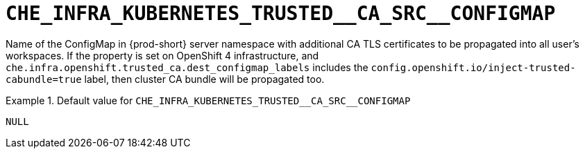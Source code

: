 [id="che_infra_kubernetes_trusted__ca_src__configmap_{context}"]
= `+CHE_INFRA_KUBERNETES_TRUSTED__CA_SRC__CONFIGMAP+`

Name of the ConfigMap in {prod-short} server namespace with additional CA TLS certificates to be propagated into all user's workspaces. If the property is set on OpenShift 4 infrastructure, and `che.infra.openshift.trusted_ca.dest_configmap_labels` includes the `config.openshift.io/inject-trusted-cabundle=true` label, then cluster CA bundle will be propagated too.


.Default value for `+CHE_INFRA_KUBERNETES_TRUSTED__CA_SRC__CONFIGMAP+`
====
----
NULL
----
====

